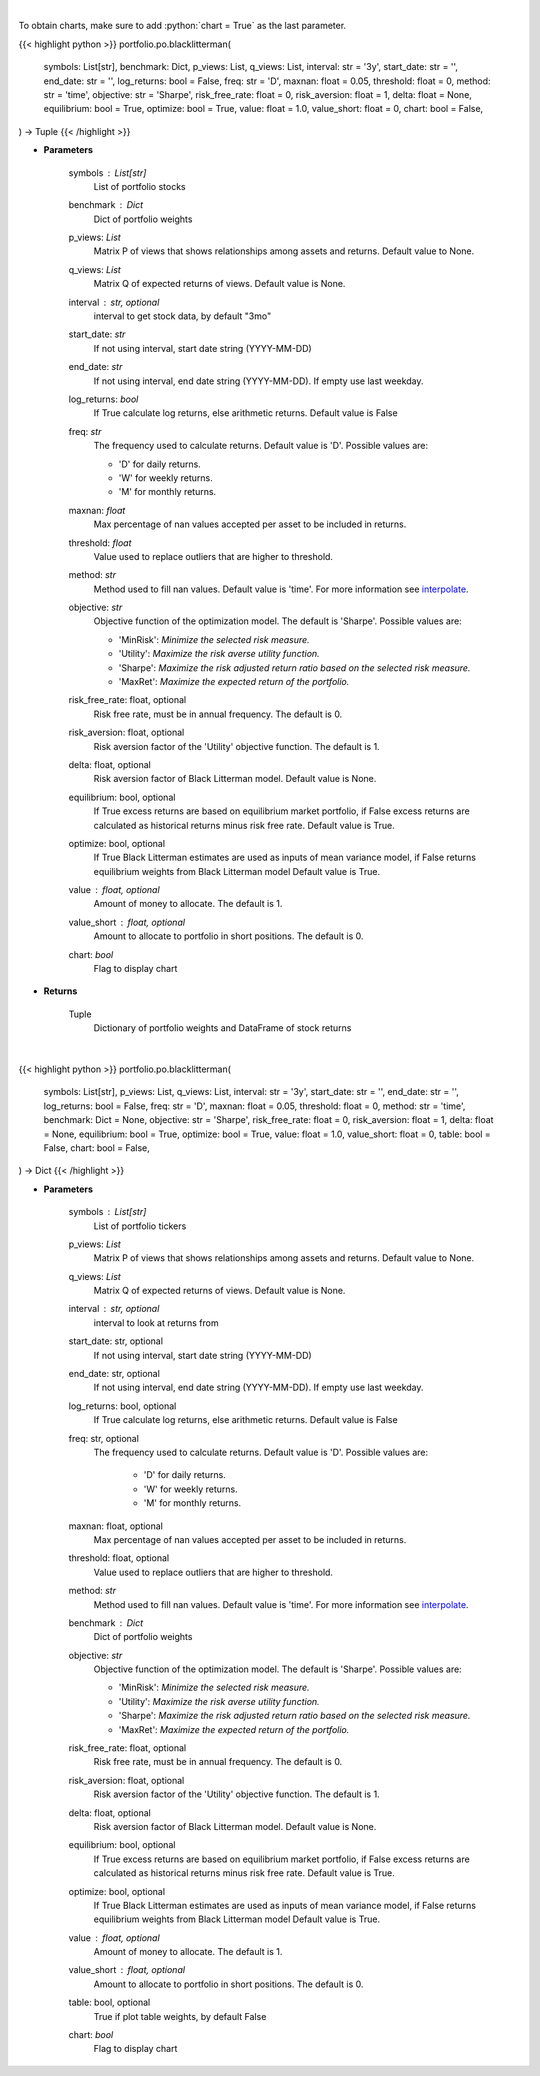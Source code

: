 .. role:: python(code)
    :language: python
    :class: highlight

|

To obtain charts, make sure to add :python:`chart = True` as the last parameter.

.. raw:: html

    <h3>
    > Getting data
    </h3>

{{< highlight python >}}
portfolio.po.blacklitterman(
    symbols: List[str],
    benchmark: Dict,
    p_views: List,
    q_views: List,
    interval: str = '3y',
    start_date: str = '',
    end_date: str = '',
    log_returns: bool = False,
    freq: str = 'D',
    maxnan: float = 0.05,
    threshold: float = 0,
    method: str = 'time',
    objective: str = 'Sharpe',
    risk_free_rate: float = 0,
    risk_aversion: float = 1,
    delta: float = None,
    equilibrium: bool = True,
    optimize: bool = True,
    value: float = 1.0,
    value_short: float = 0,
    chart: bool = False,
) -> Tuple
{{< /highlight >}}

.. raw:: html

    <p>
    Builds a maximal diversification portfolio
    </p>

* **Parameters**

    symbols : List[str]
        List of portfolio stocks
    benchmark : *Dict*
        Dict of portfolio weights
    p_views: *List*
        Matrix P of views that shows relationships among assets and returns.
        Default value to None.
    q_views: *List*
        Matrix Q of expected returns of views. Default value is None.
    interval : str, optional
        interval to get stock data, by default "3mo"
    start_date: *str*
        If not using interval, start date string (YYYY-MM-DD)
    end_date: *str*
        If not using interval, end date string (YYYY-MM-DD). If empty use last
        weekday.
    log_returns: *bool*
        If True calculate log returns, else arithmetic returns. Default value
        is False
    freq: *str*
        The frequency used to calculate returns. Default value is 'D'. Possible
        values are:

        - 'D' for daily returns.
        - 'W' for weekly returns.
        - 'M' for monthly returns.

    maxnan: *float*
        Max percentage of nan values accepted per asset to be included in
        returns.
    threshold: *float*
        Value used to replace outliers that are higher to threshold.
    method: *str*
        Method used to fill nan values. Default value is 'time'. For more information see
        `interpolate <https://pandas.pydata.org/docs/reference/api/pandas.DataFrame.interpolate.html>`_.
    objective: *str*
        Objective function of the optimization model.
        The default is 'Sharpe'. Possible values are:

        - 'MinRisk': *Minimize the selected risk measure.*
        - 'Utility': *Maximize the risk averse utility function.*
        - 'Sharpe': *Maximize the risk adjusted return ratio based on the selected risk measure.*
        - 'MaxRet': *Maximize the expected return of the portfolio.*

    risk_free_rate: float, optional
        Risk free rate, must be in annual frequency. The default is 0.
    risk_aversion: float, optional
        Risk aversion factor of the 'Utility' objective function.
        The default is 1.
    delta: float, optional
        Risk aversion factor of Black Litterman model. Default value is None.
    equilibrium: bool, optional
        If True excess returns are based on equilibrium market portfolio, if False
        excess returns are calculated as historical returns minus risk free rate.
        Default value is True.
    optimize: bool, optional
        If True Black Litterman estimates are used as inputs of mean variance model,
        if False returns equilibrium weights from Black Litterman model
        Default value is True.
    value : float, optional
        Amount of money to allocate. The default is 1.
    value_short : float, optional
        Amount to allocate to portfolio in short positions. The default is 0.
    chart: *bool*
       Flag to display chart


* **Returns**

    Tuple
        Dictionary of portfolio weights and DataFrame of stock returns

|

.. raw:: html

    <h3>
    > Getting charts
    </h3>

{{< highlight python >}}
portfolio.po.blacklitterman(
    symbols: List[str],
    p_views: List,
    q_views: List,
    interval: str = '3y',
    start_date: str = '',
    end_date: str = '',
    log_returns: bool = False,
    freq: str = 'D',
    maxnan: float = 0.05,
    threshold: float = 0,
    method: str = 'time',
    benchmark: Dict = None,
    objective: str = 'Sharpe',
    risk_free_rate: float = 0,
    risk_aversion: float = 1,
    delta: float = None,
    equilibrium: bool = True,
    optimize: bool = True,
    value: float = 1.0,
    value_short: float = 0,
    table: bool = False,
    chart: bool = False,
) -> Dict
{{< /highlight >}}

.. raw:: html

    <p>
    Builds a black litterman portfolio
    </p>

* **Parameters**

    symbols : List[str]
        List of portfolio tickers
    p_views: *List*
        Matrix P of views that shows relationships among assets and returns.
        Default value to None.
    q_views: *List*
        Matrix Q of expected returns of views. Default value is None.
    interval : str, optional
        interval to look at returns from
    start_date: str, optional
        If not using interval, start date string (YYYY-MM-DD)
    end_date: str, optional
        If not using interval, end date string (YYYY-MM-DD). If empty use last
        weekday.
    log_returns: bool, optional
        If True calculate log returns, else arithmetic returns. Default value
        is False
    freq: str, optional
        The frequency used to calculate returns. Default value is 'D'. Possible
        values are:
            - 'D' for daily returns.
            - 'W' for weekly returns.
            - 'M' for monthly returns.

    maxnan: float, optional
        Max percentage of nan values accepted per asset to be included in
        returns.
    threshold: float, optional
        Value used to replace outliers that are higher to threshold.
    method: *str*
        Method used to fill nan values. Default value is 'time'. For more information see
        `interpolate <https://pandas.pydata.org/docs/reference/api/pandas.DataFrame.interpolate.html>`_.
    benchmark : *Dict*
        Dict of portfolio weights
    objective: *str*
        Objective function of the optimization model.
        The default is 'Sharpe'. Possible values are:

        - 'MinRisk': *Minimize the selected risk measure.*
        - 'Utility': *Maximize the risk averse utility function.*
        - 'Sharpe': *Maximize the risk adjusted return ratio based on the selected risk measure.*
        - 'MaxRet': *Maximize the expected return of the portfolio.*

    risk_free_rate: float, optional
        Risk free rate, must be in annual frequency. The default is 0.
    risk_aversion: float, optional
        Risk aversion factor of the 'Utility' objective function.
        The default is 1.
    delta: float, optional
        Risk aversion factor of Black Litterman model. Default value is None.
    equilibrium: bool, optional
        If True excess returns are based on equilibrium market portfolio, if False
        excess returns are calculated as historical returns minus risk free rate.
        Default value is True.
    optimize: bool, optional
        If True Black Litterman estimates are used as inputs of mean variance model,
        if False returns equilibrium weights from Black Litterman model
        Default value is True.
    value : float, optional
        Amount of money to allocate. The default is 1.
    value_short : float, optional
        Amount to allocate to portfolio in short positions. The default is 0.
    table: bool, optional
        True if plot table weights, by default False
    chart: *bool*
       Flag to display chart

